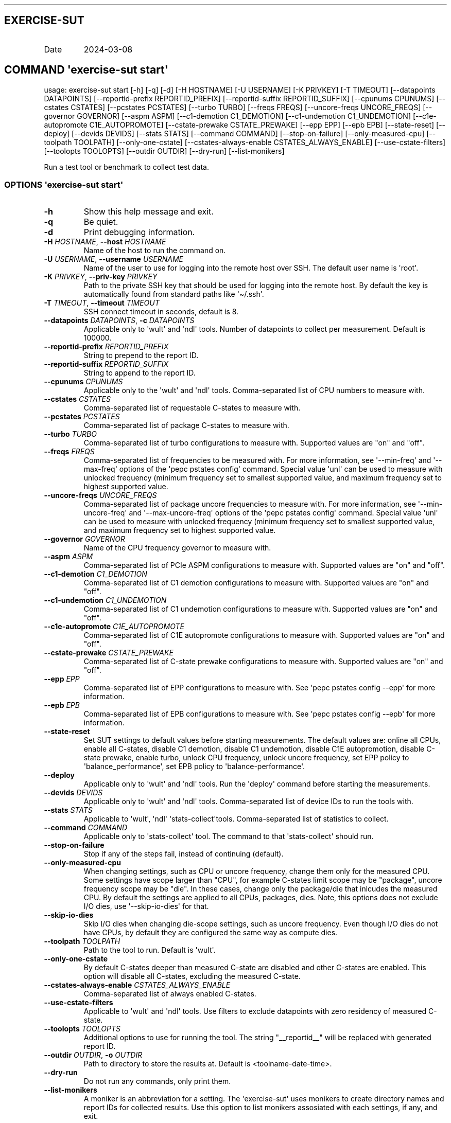 .\" Automatically generated by Pandoc 3.1.3
.\"
.\" Define V font for inline verbatim, using C font in formats
.\" that render this, and otherwise B font.
.ie "\f[CB]x\f[]"x" \{\
. ftr V B
. ftr VI BI
. ftr VB B
. ftr VBI BI
.\}
.el \{\
. ftr V CR
. ftr VI CI
. ftr VB CB
. ftr VBI CBI
.\}
.TH "" "" "" "" ""
.hy
.SH EXERCISE-SUT
.TP
Date
2024-03-08
.SH COMMAND \f[I]\[aq]exercise-sut\f[R] start\[aq]
.PP
usage: exercise-sut start [-h] [-q] [-d] [-H HOSTNAME] [-U USERNAME] [-K
PRIVKEY] [-T TIMEOUT] [--datapoints DATAPOINTS] [--reportid-prefix
REPORTID_PREFIX] [--reportid-suffix REPORTID_SUFFIX] [--cpunums CPUNUMS]
[--cstates CSTATES] [--pcstates PCSTATES] [--turbo TURBO] [--freqs
FREQS] [--uncore-freqs UNCORE_FREQS] [--governor GOVERNOR] [--aspm ASPM]
[--c1-demotion C1_DEMOTION] [--c1-undemotion C1_UNDEMOTION]
[--c1e-autopromote C1E_AUTOPROMOTE] [--cstate-prewake CSTATE_PREWAKE]
[--epp EPP] [--epb EPB] [--state-reset] [--deploy] [--devids DEVIDS]
[--stats STATS] [--command COMMAND] [--stop-on-failure]
[--only-measured-cpu] [--toolpath TOOLPATH] [--only-one-cstate]
[--cstates-always-enable CSTATES_ALWAYS_ENABLE] [--use-cstate-filters]
[--toolopts TOOLOPTS] [--outdir OUTDIR] [--dry-run] [--list-monikers]
.PP
Run a test tool or benchmark to collect test data.
.SS OPTIONS \f[I]\[aq]exercise-sut\f[R] start\[aq]
.TP
\f[B]-h\f[R]
Show this help message and exit.
.TP
\f[B]-q\f[R]
Be quiet.
.TP
\f[B]-d\f[R]
Print debugging information.
.TP
\f[B]-H\f[R] \f[I]HOSTNAME\f[R], \f[B]--host\f[R] \f[I]HOSTNAME\f[R]
Name of the host to run the command on.
.TP
\f[B]-U\f[R] \f[I]USERNAME\f[R], \f[B]--username\f[R] \f[I]USERNAME\f[R]
Name of the user to use for logging into the remote host over SSH.
The default user name is \[aq]root\[aq].
.TP
\f[B]-K\f[R] \f[I]PRIVKEY\f[R], \f[B]--priv-key\f[R] \f[I]PRIVKEY\f[R]
Path to the private SSH key that should be used for logging into the
remote host.
By default the key is automatically found from standard paths like
\[aq]\[ti]/.ssh\[aq].
.TP
\f[B]-T\f[R] \f[I]TIMEOUT\f[R], \f[B]--timeout\f[R] \f[I]TIMEOUT\f[R]
SSH connect timeout in seconds, default is 8.
.TP
\f[B]--datapoints\f[R] \f[I]DATAPOINTS\f[R], \f[B]-c\f[R] \f[I]DATAPOINTS\f[R]
Applicable only to \[aq]wult\[aq] and \[aq]ndl\[aq] tools.
Number of datapoints to collect per measurement.
Default is 100000.
.TP
\f[B]--reportid-prefix\f[R] \f[I]REPORTID_PREFIX\f[R]
String to prepend to the report ID.
.TP
\f[B]--reportid-suffix\f[R] \f[I]REPORTID_SUFFIX\f[R]
String to append to the report ID.
.TP
\f[B]--cpunums\f[R] \f[I]CPUNUMS\f[R]
Applicable only to the \[aq]wult\[aq] and \[aq]ndl\[aq] tools.
Comma-separated list of CPU numbers to measure with.
.TP
\f[B]--cstates\f[R] \f[I]CSTATES\f[R]
Comma-separated list of requestable C-states to measure with.
.TP
\f[B]--pcstates\f[R] \f[I]PCSTATES\f[R]
Comma-separated list of package C-states to measure with.
.TP
\f[B]--turbo\f[R] \f[I]TURBO\f[R]
Comma-separated list of turbo configurations to measure with.
Supported values are \[dq]on\[dq] and \[dq]off\[dq].
.TP
\f[B]--freqs\f[R] \f[I]FREQS\f[R]
Comma-separated list of frequencies to be measured with.
For more information, see \[aq]--min-freq\[aq] and \[aq]--max-freq\[aq]
options of the \[aq]pepc pstates config\[aq] command.
Special value \[aq]unl\[aq] can be used to measure with unlocked
frequency (minimum frequency set to smallest supported value, and
maximum frequency set to highest supported value.
.TP
\f[B]--uncore-freqs\f[R] \f[I]UNCORE_FREQS\f[R]
Comma-separated list of package uncore frequencies to measure with.
For more information, see \[aq]--min-uncore-freq\[aq] and
\[aq]--max-uncore-freq\[aq] options of the \[aq]pepc pstates config\[aq]
command.
Special value \[aq]unl\[aq] can be used to measure with unlocked
frequency (minimum frequency set to smallest supported value, and
maximum frequency set to highest supported value.
.TP
\f[B]--governor\f[R] \f[I]GOVERNOR\f[R]
Name of the CPU frequency governor to measure with.
.TP
\f[B]--aspm\f[R] \f[I]ASPM\f[R]
Comma-separated list of PCIe ASPM configurations to measure with.
Supported values are \[dq]on\[dq] and \[dq]off\[dq].
.TP
\f[B]--c1-demotion\f[R] \f[I]C1_DEMOTION\f[R]
Comma-separated list of C1 demotion configurations to measure with.
Supported values are \[dq]on\[dq] and \[dq]off\[dq].
.TP
\f[B]--c1-undemotion\f[R] \f[I]C1_UNDEMOTION\f[R]
Comma-separated list of C1 undemotion configurations to measure with.
Supported values are \[dq]on\[dq] and \[dq]off\[dq].
.TP
\f[B]--c1e-autopromote\f[R] \f[I]C1E_AUTOPROMOTE\f[R]
Comma-separated list of C1E autopromote configurations to measure with.
Supported values are \[dq]on\[dq] and \[dq]off\[dq].
.TP
\f[B]--cstate-prewake\f[R] \f[I]CSTATE_PREWAKE\f[R]
Comma-separated list of C-state prewake configurations to measure with.
Supported values are \[dq]on\[dq] and \[dq]off\[dq].
.TP
\f[B]--epp\f[R] \f[I]EPP\f[R]
Comma-separated list of EPP configurations to measure with.
See \[aq]pepc pstates config --epp\[aq] for more information.
.TP
\f[B]--epb\f[R] \f[I]EPB\f[R]
Comma-separated list of EPB configurations to measure with.
See \[aq]pepc pstates config --epb\[aq] for more information.
.TP
\f[B]--state-reset\f[R]
Set SUT settings to default values before starting measurements.
The default values are: online all CPUs, enable all C-states, disable C1
demotion, disable C1 undemotion, disable C1E autopromotion, disable
C-state prewake, enable turbo, unlock CPU frequency, unlock uncore
frequency, set EPP policy to \[aq]balance_performance\[aq], set EPB
policy to \[aq]balance-performance\[aq].
.TP
\f[B]--deploy\f[R]
Applicable only to \[aq]wult\[aq] and \[aq]ndl\[aq] tools.
Run the \[aq]deploy\[aq] command before starting the measurements.
.TP
\f[B]--devids\f[R] \f[I]DEVIDS\f[R]
Applicable only to \[aq]wult\[aq] and \[aq]ndl\[aq] tools.
Comma-separated list of device IDs to run the tools with.
.TP
\f[B]--stats\f[R] \f[I]STATS\f[R]
Applicable to \[aq]wult\[aq], \[aq]ndl\[aq]
\[aq]stats-collect\[aq]tools.
Comma-separated list of statistics to collect.
.TP
\f[B]--command\f[R] \f[I]COMMAND\f[R]
Applicable only to \[aq]stats-collect\[aq] tool.
The command to that \[aq]stats-collect\[aq] should run.
.TP
\f[B]--stop-on-failure\f[R]
Stop if any of the steps fail, instead of continuing (default).
.TP
\f[B]--only-measured-cpu\f[R]
When changing settings, such as CPU or uncore frequency, change them
only for the measured CPU.
Some settings have scope larger than \[dq]CPU\[dq], for example C-states
limit scope may be \[dq]package\[dq], uncore frequency scope may be
\[dq]die\[dq].
In these cases, change only the package/die that inlcudes the measured
CPU.
By default the settings are applied to all CPUs, packages, dies.
Note, this options does not exclude I/O dies, use
\[aq]--skip-io-dies\[aq] for that.
.TP
\f[B]--skip-io-dies\f[R]
Skip I/O dies when changing die-scope settings, such as uncore
frequency.
Even though I/O dies do not have CPUs, by default they are configured
the same way as compute dies.
.TP
\f[B]--toolpath\f[R] \f[I]TOOLPATH\f[R]
Path to the tool to run.
Default is \[aq]wult\[aq].
.TP
\f[B]--only-one-cstate\f[R]
By default C-states deeper than measured C-state are disabled and other
C-states are enabled.
This option will disable all C-states, excluding the measured C-state.
.TP
\f[B]--cstates-always-enable\f[R] \f[I]CSTATES_ALWAYS_ENABLE\f[R]
Comma-separated list of always enabled C-states.
.TP
\f[B]--use-cstate-filters\f[R]
Applicable to \[aq]wult\[aq] and \[aq]ndl\[aq] tools.
Use filters to exclude datapoints with zero residency of measured
C-state.
.TP
\f[B]--toolopts\f[R] \f[I]TOOLOPTS\f[R]
Additional options to use for running the tool.
The string \[dq]__reportid__\[dq] will be replaced with generated report
ID.
.TP
\f[B]--outdir\f[R] \f[I]OUTDIR\f[R], \f[B]-o\f[R] \f[I]OUTDIR\f[R]
Path to directory to store the results at.
Default is <toolname-date-time>.
.TP
\f[B]--dry-run\f[R]
Do not run any commands, only print them.
.TP
\f[B]--list-monikers\f[R]
A moniker is an abbreviation for a setting.
The \[aq]exercise-sut\[aq] uses monikers to create directory names and
report IDs for collected results.
Use this option to list monikers assosiated with each settings, if any,
and exit.
